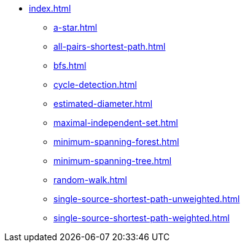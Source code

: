 * xref:index.adoc[]
** xref:a-star.adoc[]
** xref:all-pairs-shortest-path.adoc[]
** xref:bfs.adoc[]
** xref:cycle-detection.adoc[]
** xref:estimated-diameter.adoc[]
** xref:maximal-independent-set.adoc[]
** xref:minimum-spanning-forest.adoc[]
** xref:minimum-spanning-tree.adoc[]
** xref:random-walk.adoc[]
** xref:single-source-shortest-path-unweighted.adoc[]
** xref:single-source-shortest-path-weighted.adoc[]
